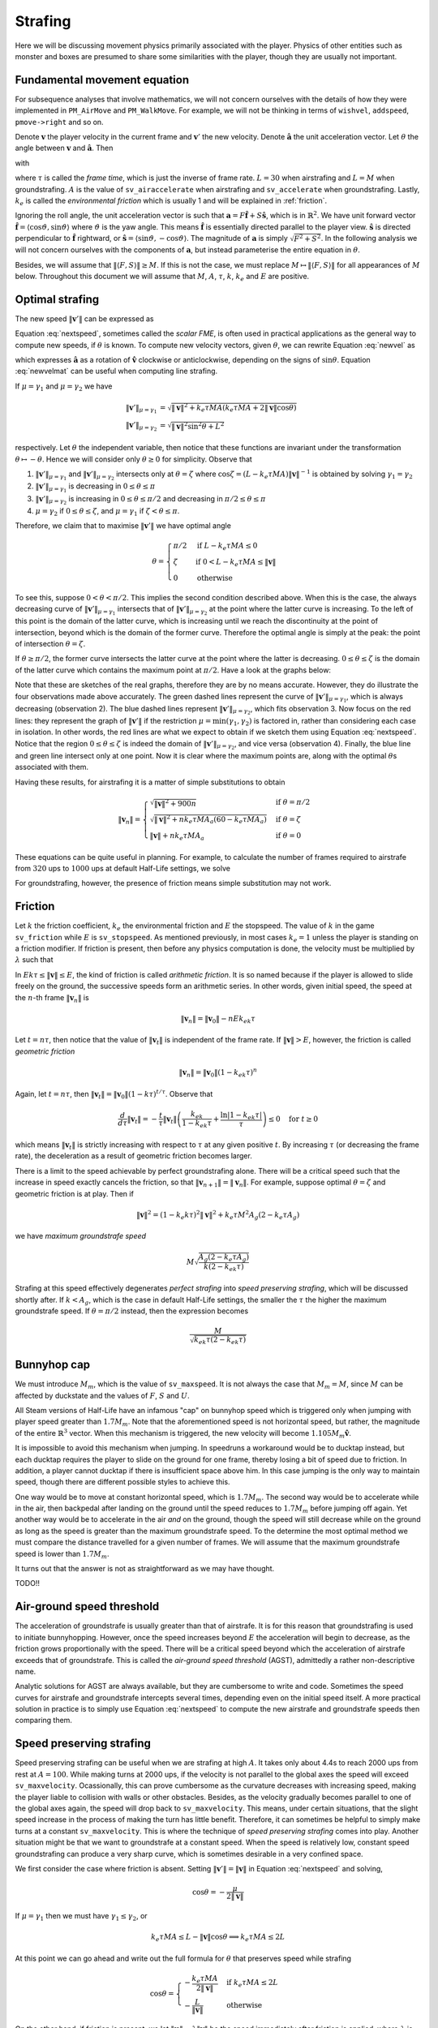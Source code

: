Strafing
========

Here we will be discussing movement physics primarily associated with the
player.  Physics of other entities such as monster and boxes are presumed to
share some similarities with the player, though they are usually not important.


Fundamental movement equation
-----------------------------

For subsequence analyses that involve mathematics, we will not concern
ourselves with the details of how they were implemented in ``PM_AirMove`` and
``PM_WalkMove``.  For example, we will not be thinking in terms of ``wishvel``,
``addspeed``, ``pmove->right`` and so on.

Denote :math:`\mathbf{v}` the player velocity in the current frame and
:math:`\mathbf{v}'` the new velocity.  Denote :math:`\mathbf{\hat{a}}` the unit
acceleration vector.  Let :math:`\theta` the angle between :math:`\mathbf{v}`
and :math:`\mathbf{\hat{a}}`.  Then

.. math:: \mathbf{v}' = \mathbf{v} + \mu\mathbf{\hat{a}}
   :label: newvel

with

.. math:: \mu =
          \begin{cases}
          \min(\gamma_1, \gamma_2) & \text{if } \gamma_2 > 0 \\
          0 & \text{otherwise}
          \end{cases}
          \quad\quad
          M = \min\left( M_m, \sqrt{F^2 + S^2} \right) \\
          \gamma_1 = k_e \tau MA
          \quad\quad
          \gamma_2 = L - \mathbf{v} \cdot \mathbf{\hat{a}} = L - \lVert\mathbf{v}\rVert \cos\theta
   :nowrap:

where :math:`\tau` is called the *frame time*, which is just the inverse of
frame rate.  :math:`L = 30` when airstrafing and :math:`L = M` when
groundstrafing.  :math:`A` is the value of ``sv_airaccelerate`` when
airstrafing and ``sv_accelerate`` when groundstrafing.  Lastly, :math:`k_e` is
called the *environmental friction* which is usually 1 and will be explained in
:ref:`friction`.

Ignoring the roll angle, the unit acceleration vector is such that
:math:`\mathbf{a} = F \mathbf{\hat{f}} + S \mathbf{\hat{s}}`, which is in
:math:`\mathbb{R}^2`.  We have unit forward vector :math:`\mathbf{\hat{f}} =
\langle\cos\vartheta, \sin\vartheta\rangle` where :math:`\vartheta` is the yaw
angle.  This means :math:`\mathbf{\hat{f}}` is essentially directed parallel to
the player view.  :math:`\mathbf{\hat{s}}` is directed perpendicular to
:math:`\mathbf{\hat{f}}` rightward, or :math:`\mathbf{\hat{s}} =
\langle\sin\vartheta, -\cos\vartheta\rangle`.  The magnitude of
:math:`\mathbf{a}` is simply :math:`\sqrt{F^2 + S^2}`.  In the following
analysis we will not concern ourselves with the components of
:math:`\mathbf{a}`, but instead parameterise the entire equation in
:math:`\theta`.

Besides, we will assume that :math:`\lVert\langle F,S\rangle\rVert \ge M`.  If
this is not the case, we must replace :math:`M \mapsto \lVert\langle
F,S\rangle\rVert` for all appearances of :math:`M` below.  Throughout this
document we will assume that :math:`M`, :math:`A`, :math:`\tau`, :math:`k`,
:math:`k_e` and :math:`E` are positive.


Optimal strafing
----------------

The new speed :math:`\lVert\mathbf{v}'\rVert` can be expressed as

.. math:: \lVert\mathbf{v}'\rVert = \sqrt{\mathbf{v}' \cdot \mathbf{v}'} =
          \sqrt{(\mathbf{v} + \mu\mathbf{\hat{a}}) \cdot (\mathbf{v} + \mu\mathbf{\hat{a}})} =
          \sqrt{\lVert\mathbf{v}\rVert^2 + \mu^2 + 2\lVert\mathbf{v}\rVert \mu \cos\theta}
   :label: nextspeed

Equation :eq:`nextspeed`, sometimes called the *scalar FME*, is often used in
practical applications as the general way to compute new speeds, if
:math:`\theta` is known.  To compute new velocity vectors, given
:math:`\theta`, we can rewrite Equation :eq:`newvel` as

.. math:: \mathbf{v}' = \mathbf{v} + \mu\mathbf{\hat{v}}
          \begin{pmatrix}
          \cos\theta & \mp\sin\theta \\
          \pm\sin\theta & \cos\theta
          \end{pmatrix} \quad\quad \text{if } \mathbf{v} \ne \mathbf{0}
   :label: newvelmat

which expresses :math:`\mathbf{\hat{a}}` as a rotation of
:math:`\mathbf{\hat{v}}` clockwise or anticlockwise, depending on the signs of
:math:`\sin\theta`.  Equation :eq:`newvelmat` can be useful when computing line
strafing.

If :math:`\mu = \gamma_1` and :math:`\mu = \gamma_2` we have

.. math:: \begin{align*}
          \lVert\mathbf{v}'\rVert_{\mu = \gamma_1} &= \sqrt{\lVert\mathbf{v}\rVert^2 +
          k_e \tau MA \left( k_e \tau MA + 2 \lVert\mathbf{v}\rVert \cos\theta \right)} \\
          \lVert\mathbf{v}'\rVert_{\mu = \gamma_2} &= \sqrt{\lVert\mathbf{v}\rVert^2 \sin^2 \theta + L^2}
          \end{align*}

respectively.  Let :math:`\theta` the independent variable, then notice that
these functions are invariant under the transformation :math:`\theta \mapsto
-\theta`.  Hence we will consider only :math:`\theta \ge 0` for simplicity.
Observe that

1. :math:`\lVert\mathbf{v}'\rVert_{\mu = \gamma_1}` and
   :math:`\lVert\mathbf{v}'\rVert_{\mu = \gamma_2}` intersects only at
   :math:`\theta = \zeta` where :math:`\cos\zeta = (L - k_e \tau MA)
   \lVert\mathbf{v}\rVert^{-1}` is obtained by solving :math:`\gamma_1 =
   \gamma_2`

2. :math:`\lVert\mathbf{v}'\rVert_{\mu = \gamma_1}` is decreasing in :math:`0
   \le \theta \le \pi`

3. :math:`\lVert\mathbf{v}'\rVert_{\mu = \gamma_2}` is increasing in :math:`0
   \le \theta \le \pi/2` and decreasing in :math:`\pi/2 \le \theta \le \pi`

4. :math:`\mu = \gamma_2` if :math:`0 \le \theta \le \zeta`, and :math:`\mu =
   \gamma_1` if :math:`\zeta < \theta \le \pi`.

Therefore, we claim that to maximise :math:`\lVert\mathbf{v}'\rVert` we have
optimal angle

.. math:: \theta =
          \begin{cases}
          \pi/2 & \text{if } L - k_e \tau MA \le 0 \\
          \zeta & \text{if } 0 < L - k_e \tau MA \le \lVert\mathbf{v}\rVert \\
          0 & \text{otherwise}
          \end{cases}

.. index:: Type 1 strafing

To see this, suppose :math:`0 < \theta < \pi/2`.  This implies the second
condition described above.  When this is the case, the always decreasing curve
of :math:`\lVert\mathbf{v}'\rVert_{\mu=\gamma_1}` intersects that of
:math:`\lVert\mathbf{v}'\rVert_{\mu=\gamma_2}` at the point where the latter
curve is increasing.  To the left of this point is the domain of the latter
curve, which is increasing until we reach the discontinuity at the point of
intersection, beyond which is the domain of the former curve.  Therefore the
optimal angle is simply at the peak: the point of intersection :math:`\theta =
\zeta`.

.. index:: Type 2 strafing

If :math:`\theta \ge \pi/2`, the former curve intersects the latter curve at
the point where the latter is decreasing.  :math:`0 \le \theta \le \zeta` is
the domain of the latter curve which contains the maximum point at
:math:`\pi/2`.  Have a look at the graphs below:

.. image:: static/optang-1.png

Note that these are sketches of the real graphs, therefore they are by no means
accurate.  However, they do illustrate the four observations made above
accurately.  The green dashed lines represent the curve of
:math:`\lVert\mathbf{v}'\rVert_{\mu=\gamma_1}`, which is always decreasing
(observation 2).  The blue dashed lines represent
:math:`\lVert\mathbf{v}'\rVert_{\mu=\gamma_2}`, which fits observation 3.  Now
focus on the red lines: they represent the graph of
:math:`\lVert\mathbf{v}'\rVert` if the restriction :math:`\mu = \min(\gamma_1,
\gamma_2)` is factored in, rather than considering each case in isolation.  In
other words, the red lines are what we expect to obtain if we sketch them using
Equation :eq:`nextspeed`.  Notice that the region :math:`0 \le \theta \le
\zeta` is indeed the domain of :math:`\lVert\mathbf{v}'\rVert_{\mu=\gamma_2}`,
and vice versa (observation 4).  Finally, the blue line and green line
intersect only at one point.  Now it is clear where the maximum points are,
along with the optimal :math:`\theta`\ s associated with them.

Having these results, for airstrafing it is a matter of simple substitutions to
obtain

.. math:: \lVert\mathbf{v}_n\rVert =
          \begin{cases}
          \sqrt{\lVert\mathbf{v}\rVert^2 + 900n} & \text{if } \theta = \pi/2 \\
          \sqrt{\lVert\mathbf{v}\rVert^2 + nk_e \tau MA_a (60 - k_e \tau MA_a)} & \text{if } \theta = \zeta \\
          \lVert\mathbf{v}\rVert + nk_e \tau MA_a & \text{if } \theta = 0
          \end{cases}

These equations can be quite useful in planning.  For example, to calculate the
number of frames required to airstrafe from :math:`320` ups to :math:`1000` ups
at default Half-Life settings, we solve

.. math:: 1000^2 = 320^2 + n \cdot 0.001 \cdot 320 \cdot 10 \cdot (60 - 0.001 \cdot 320 \cdot 10) \\
          \implies n \approx 4938
   :nowrap:

For groundstrafing, however, the presence of friction means simple substitution
may not work.


.. _friction:

Friction
--------

Let :math:`k` the friction coefficient, :math:`k_e` the environmental friction
and :math:`E` the stopspeed.  The value of :math:`k` in the game
``sv_friction`` while :math:`E` is ``sv_stopspeed``.  As mentioned previously,
in most cases :math:`k_e = 1` unless the player is standing on a friction
modifier.  If friction is present, then before any physics computation is done,
the velocity must be multiplied by :math:`\lambda` such that

.. math:: \lambda = \max(1 - \max(1, E \lVert\mathbf{v}\rVert^{-1}) k_e k\tau, 0)
   :label: fricfunc

In :math:`Ek\tau \le \lVert\mathbf{v}\rVert \le E`, the kind of friction is
called *arithmetic friction*.  It is so named because if the player is allowed
to slide freely on the ground, the successive speeds form an arithmetic series.
In other words, given initial speed, the speed at the :math:`n`\ -th frame
:math:`\lVert\mathbf{v}_n\rVert` is

.. math:: \lVert\mathbf{v}_n\rVert = \lVert\mathbf{v}_0\rVert - nEk_ek\tau

Let :math:`t = n\tau`, then notice that the value of
:math:`\lVert\mathbf{v}_t\rVert` is independent of the frame rate.  If
:math:`\lVert\mathbf{v}\rVert > E`, however, the friction is called *geometric
friction*

.. math:: \lVert\mathbf{v}_n\rVert = \lVert\mathbf{v}_0\rVert (1 - k_ek\tau)^n

Again, let :math:`t = n\tau`, then :math:`\lVert\mathbf{v}_t\rVert =
\lVert\mathbf{v}_0\rVert (1 - k\tau)^{t/\tau}`.  Observe that

.. math:: \frac{d}{d\tau} \lVert\mathbf{v}_t\rVert = -\frac{t}{\tau}
          \lVert\mathbf{v}_t\rVert \left( \frac{k_ek}{1 - k_ek\tau} +
          \frac{\ln\lvert 1 - k_ek\tau\rvert}{\tau} \right) \le 0 \quad\text{for } t \ge 0

which means :math:`\lVert\mathbf{v}_t\rVert` is strictly increasing with
respect to :math:`\tau` at any given positive :math:`t`.  By increasing
:math:`\tau` (or decreasing the frame rate), the deceleration as a result of
geometric friction becomes larger.

.. index:: Type 1 strafing

There is a limit to the speed achievable by perfect groundstrafing alone.
There will be a critical speed such that the increase in speed exactly cancels
the friction, so that :math:`\lVert\mathbf{v}_{n + 1}\rVert =
\lVert\mathbf{v}_n\rVert`.  For example, suppose optimal :math:`\theta = \zeta`
and geometric friction is at play.  Then if

.. math:: \lVert\mathbf{v}\rVert^2 = (1 - k_e k\tau)^2 \lVert\mathbf{v}\rVert^2 + k_e \tau M^2 A_g (2 - k_e \tau A_g)

we have *maximum groundstrafe speed*

.. math:: M \sqrt{\frac{A_g (2 - k_e \tau A_g)}{k (2 - k_ek\tau)}}

Strafing at this speed effectively degenerates *perfect strafing* into *speed
preserving strafing*, which will be discussed shortly after.  If :math:`k <
A_g`, which is the case in default Half-Life settings, the smaller the
:math:`\tau` the higher the maximum groundstrafe speed. If
:math:`\theta = \pi/2` instead, then the expression becomes

.. math:: \frac{M}{\sqrt{k_ek\tau (2 - k_ek \tau)}}


Bunnyhop cap
------------

We must introduce :math:`M_m`, which is the value of ``sv_maxspeed``.  It is
not always the case that :math:`M_m = M`, since :math:`M` can be affected by
duckstate and the values of :math:`F`, :math:`S` and :math:`U`.

All Steam versions of Half-Life have an infamous "cap" on bunnyhop speed which
is triggered only when jumping with player speed greater than :math:`1.7M_m`.
Note that the aforementioned speed is not horizontal speed, but rather, the
magnitude of the entire :math:`\mathbb{R}^3` vector.  When this mechanism is
triggered, the new velocity will become :math:`1.105 M_m \mathbf{\hat{v}}`.

It is impossible to avoid this mechanism when jumping.  In speedruns a
workaround would be to ducktap instead, but each ducktap requires the player to
slide on the ground for one frame, thereby losing a bit of speed due to
friction.  In addition, a player cannot ducktap if there is insufficient space
above him.  In this case jumping is the only way to maintain speed, though
there are different possible styles to achieve this.

One way would be to move at constant horizontal speed, which is :math:`1.7M_m`.
The second way would be to accelerate while in the air, then backpedal after
landing on the ground until the speed reduces to :math:`1.7M_m` before jumping
off again.  Yet another way would be to accelerate in the air *and* on the
ground, though the speed will still decrease while on the ground as long as the
speed is greater than the maximum groundstrafe speed.  To the determine the
most optimal method we must compare the distance travelled for a given number
of frames.  We will assume that the maximum groundstrafe speed is lower than
:math:`1.7M_m`.

It turns out that the answer is not as straightforward as we may have thought.

TODO!!


Air-ground speed threshold
--------------------------

The acceleration of groundstrafe is usually greater than that of airstrafe.  It
is for this reason that groundstrafing is used to initiate bunnyhopping.
However, once the speed increases beyond :math:`E` the acceleration will begin
to decrease, as the friction grows proportionally with the speed.  There will
be a critical speed beyond which the acceleration of airstrafe exceeds that of
groundstrafe.  This is called the *air-ground speed threshold* (AGST),
admittedly a rather non-descriptive name.

Analytic solutions for AGST are always available, but they are cumbersome to
write and code.  Sometimes the speed curves for airstrafe and groundstrafe
intercepts several times, depending even on the initial speed itself.  A more
practical solution in practice is to simply use Equation :eq:`nextspeed` to
compute the new airstrafe and groundstrafe speeds then comparing them.


Speed preserving strafing
-------------------------

Speed preserving strafing can be useful when we are strafing at high :math:`A`.
It takes only about 4.4s to reach 2000 ups from rest at :math:`A = 100`.  While
making turns at 2000 ups, if the velocity is not parallel to the global axes
the speed will exceed ``sv_maxvelocity``.  Ocassionally, this can prove
cumbersome as the curvature decreases with increasing speed, making the player
liable to collision with walls or other obstacles.  Besides, as the velocity
gradually becomes parallel to one of the global axes again, the speed will drop
back to ``sv_maxvelocity``.  This means, under certain situations, that the
slight speed increase in the process of making the turn has little benefit.
Therefore, it can sometimes be helpful to simply make turns at a constant
``sv_maxvelocity``.  This is where the technique of *speed preserving strafing*
comes into play.  Another situation might be that we want to groundstrafe at a
constant speed.  When the speed is relatively low, constant speed
groundstrafing can produce a very sharp curve, which is sometimes desirable in
a very confined space.

We first consider the case where friction is absent.  Setting
:math:`\lVert\mathbf{v}'\rVert = \lVert\mathbf{v}\rVert` in Equation
:eq:`nextspeed` and solving,

.. math:: \cos\theta = -\frac{\mu}{2\lVert\mathbf{v}\rVert}

If :math:`\mu = \gamma_1` then we must have :math:`\gamma_1 \le \gamma_2`, or

.. math:: k_e \tau MA \le L - \lVert\mathbf{v}\rVert \cos\theta \implies k_e \tau MA \le 2L

At this point we can go ahead and write out the full formula for :math:`\theta`
that preserves speed while strafing

.. math:: \cos\theta =
          \begin{cases}
          -\displaystyle\frac{k_e \tau MA}{2\lVert\mathbf{v}\rVert} & \text{if } k_e \tau MA \le 2L \\
          -\displaystyle\frac{L}{\lVert\mathbf{v}\rVert} & \text{otherwise}
          \end{cases}

On the other hand, if friction is present, we let :math:`\lVert\mathbf{u}\rVert
= \lambda\lVert\mathbf{v}\rVert` be the speed immediately after friction is
applied, where :math:`\lambda` is given in :eq:`fricfunc`.  Now we have

.. math:: \lVert\mathbf{v}\rVert^2 = \lVert\mathbf{u}\rVert^2 + \mu^2 + 2 \mu
          \lVert\mathbf{u}\rVert \cos\theta

By the usual line of attack, we force :math:`\mu = \gamma_1` which implies that
:math:`\gamma_1 \le \gamma_2`, giving the formula

.. math:: \cos\theta = \frac{1}{2\lVert\mathbf{u}\rVert} \left(
          \frac{\lVert\mathbf{v}\rVert^2 - \lVert\mathbf{u}\rVert^2}{k_e \tau MA} -
          k_e \tau MA \right)

and the necessary condition

.. math:: \frac{\lVert\mathbf{v}\rVert^2 - \lVert\mathbf{u}\rVert^2}{k_e \tau
          MA} + k_e \tau MA\le 2L

If that condition failed, then we instead have

.. math:: \cos\theta = -\frac{\sqrt{L^2 - \left( \lVert\mathbf{v}\rVert^2 -
          \lVert\mathbf{u}\rVert^2 \right)}}{\lVert\mathbf{u}\rVert}

Note that we took the negative square root, because :math:`\theta` needs to be
as large as possible so that the curvature of the strafing path is maximised,
which is one of the purposes of speed preserving strafing.  To derive the
necessary condition for the formula above, we again employ the standard
strategy, yielding

.. math:: k_e \tau MA - L > \sqrt{L^2 - \left( \lVert\mathbf{v}\rVert^2 -
          \lVert\mathbf{u}\rVert^2 \right)}

Observe that we need :math:`k_e \tau MA > L` and :math:`L^2 \ge
\lVert\mathbf{v}\rVert^2 - \lVert\mathbf{u}\rVert^2`.  Then we square the
inequality to yield the converse of the condition for :math:`\mu = \gamma_1`,
as expected.  Putting these results together, we obtain

.. math:: \cos\theta =
          \begin{cases}
          \displaystyle \frac{1}{2\lVert\mathbf{u}\rVert} \left(
          \frac{\lVert\mathbf{v}\rVert^2 - \lVert\mathbf{u}\rVert^2}{k_e \tau MA} -
          k_e \tau MA \right) & \displaystyle \text{if } \frac{\lVert\mathbf{v}\rVert^2 -
          \lVert\mathbf{u}\rVert^2}{k_e \tau MA} + k_e \tau MA\le 2L \\
          \displaystyle -\frac{\sqrt{L^2 - \left( \lVert\mathbf{v}\rVert^2 -
          \lVert\mathbf{u}\rVert^2 \right)}}{\lVert\mathbf{u}\rVert} &
          \displaystyle \text{otherwise, if } k_e \tau MA > L \text{ and } L^2 \ge
          \lVert\mathbf{v}\rVert^2 - \lVert\mathbf{u}\rVert^2
          \end{cases}

Note that, regardless of whether friction is present, if
:math:`\lvert\cos\theta\rvert > 1` then we might resort to using the optimal
angle to strafe instead.  This can happen when, for instance, the speed is so
small that the player will always gain speed regardless of strafing direction.
Or it could be that the effect of friction exceeds that of strafing, rendering
it impossible to prevent the speed reduction.  If
:math:`\lVert\mathbf{v}\rVert` is greater than the maximum groundstrafe speed,
then the angle that minimises the inevitable speed loss is obviously the
optimal strafing angle.


Curvature
---------

The locus of a point obtained by strafing is a spiral. Intuitively, at any given speed there is a limit to how sharp a turn can be made without lowering acceleration. It is commonly known that this limit grows harsher with higher speed. As tight turns are common in Half-Life, this becomes an important consideration that preoccupies speedrunners at almost every moment. Learning how navigate through tight corners by strafing without losing speed is a make-or-break skill in speedrunning.

It is natural to ask exactly how this limit can be quantified for the benefit of TASing. The simplest way to do so is to consider the *radius of curvature* of the path. Obviously, this quantity is not constant with time, except for speed preserving strafing. Therefore, when we talk about the radius of curvature, precisely we are referring to the *instantaneous* radius of curvature, namely the radius at a given instant in time. But time is discrete in Half-Life, so this is approximated by the radius in a given frame.

90 degrees turns
~~~~~~~~~~~~~~~~

Passageways in Half-Life commonly bend perpendicularly, so we frequently make 90 degrees turns by strafing. We can imagine how the width of a passage limits the maximum radius of curvature one can sustain without colliding with the walls. This implies that the speed is limited as well. When planning for speedruns, it can prove useful to be able to estimate this limit for a given turn without running a simulation or strafing by hand. In particular, we want to compute the maximum speed for a given passage width. We start by making some simplifying assumptions that will greatly reduce the difficulty of analysis while closely modelling actual situations in practice. Refer to the figure below.

.. figure:: static/90-degrees-strafe-radius.png
   :height: 800px
   :width: 754px
   :scale: 50%
   :align: center

The first assumption we make is that the width of the corridor is the same before and after the turn. This width is denoted as :math:`d`, as one can see in the figure. This assumption is justified because this is often true or approximately true in Half-Life maps. The second assumption is that the path is circular. The centre of this circle, also named the *centre of curvature*, is at point :math:`C`. As noted earlier, the strafing path is in general a spiral with varying radius of curvature. Nevertheless, the total time required to make such a turn is typically very small. Within such short time frame, the radius would not have changed significantly. Therefore it is not absurd to assume that the radius of curvature is constant while making the turn. The third assumption is that the positions of the player before and after making the turn coincide with the walls. This assumption is arguably less realistic, but the resulting path is the larger circular arc one can fit in this space.

By trivial applications of the Pythagorean theorem, it can be shown that the relationship between the radius of curvature :math:`r` and the width of the corridor :math:`d` is given by

.. math:: r = \left( 2 + \sqrt{2} \right) d \approx 3.414 d

This formula may be used to estimate the maximum radius of curvature for making such a turn without collision. However, the radius of curvature by itself is not very useful. We may wish to further estimate the maximum speed corresponding to this :math:`r`.

Radius-speed relationship
~~~~~~~~~~~~~~~~~~~~~~~~~

The following figure depicts the positions of the player at times :math:`t = 0`, :math:`t = \tau` and :math:`t = 2\tau`. The initial speed is :math:`\lVert\mathbf{v}\rVert`. All other symbols have their usual meaning.

.. image:: static/radius-estimate-xy.png
   :height: 775px
   :width: 1135px
   :scale: 50%
   :align: center

Based on the figure, the radius of curvature may be approximated as the :math:`y`-intercept, or :math:`c`. Obviously, a more accurate approximation may be achieved by averaging :math:`c` and :math:`\mathit{BC}`. However, this results in a clumsy formula with little benefit. Empirically, the approximation by calculating :math:`c` is sufficiently accurate in practice. In consideration of this, it can be calculated that

.. math:: r \approx c = \frac{\tau}{\sin\theta} \left( \frac{2}{\mu} \lVert\mathbf{v}\rVert^2 + 3 \lVert\mathbf{v}\rVert \cos\theta + \mu \right)
  :label: radius-speed-relationship

Note that this is the most general formula, applicable to any type of strafing. From this equation, observe that the radius of curvature grows with the square of speed. This is a fairly rapid growth. On the other hand, under maximum speed strafing, the speed grows with the square root of time. Informally, the result of these two growth rates conspiring with one another is that the radius of curvature grows linearly with time. We also observe that the radius of curvature is directly influenced by :math:`\tau`, as experienced strafers would expect. Namely, we can make sharper turns at higher frame rates.

From Equation :eq:`radius-speed-relationship` we can derive formulae for various types of strafing by eliminating :math:`\theta`. For instance, in Type 2 strafing we have :math:`\theta = \pi/2`. Substituting, we obtain a very simple expression for the radius:

.. math:: r \approx \tau \left( \frac{2}{L} \lVert\mathbf{v}\rVert^2 + L \right)

Or, solving for :math:`\lVert\mathbf{v}\rVert`, we obtain a more useful equation:

.. math:: \lVert\mathbf{v}\rVert \approx \sqrt{\frac{L}{2} \left( \frac{r}{\tau} - L \right)}

For Type 1 strafing, the formula is clumsier. Recall that we have :math:`\mu = k_e \tau MA` and

.. math:: \cos\theta = \frac{L - k_e \tau MA}{\lVert\mathbf{v}\rVert}

To eliminate :math:`\sin\theta`, we can trivially rewrite the :math:`\cos\theta` equation in this form

.. math:: \sin\theta = \frac{\sqrt{\lVert\mathbf{v}\rVert^2 - (L - k_e \tau MA)^2}}{\lVert\mathbf{v}\rVert}

Then we proceed by substituting, yielding

.. math:: r \approx \frac{\tau \lVert\mathbf{v}\rVert}{\sqrt{\lVert\mathbf{v}\rVert^2 - (L - k_e \tau MA)^2}} \left( \frac{2}{k_e \tau MA} \lVert\mathbf{v}\rVert^2 + 3L - 2 k_e \tau MA \right)

We cannot simplify this equation further. In fact, solving for :math:`\lVert\mathbf{v}\rVert` is non-trivial as it requires finding a root to a relatively high order polynomial equation. As per the usual strategy when facing similar difficulties, we resort to iterative methods.

Implementation notes
--------------------

Vectorial compensation
~~~~~~~~~~~~~~~~~~~~~~
